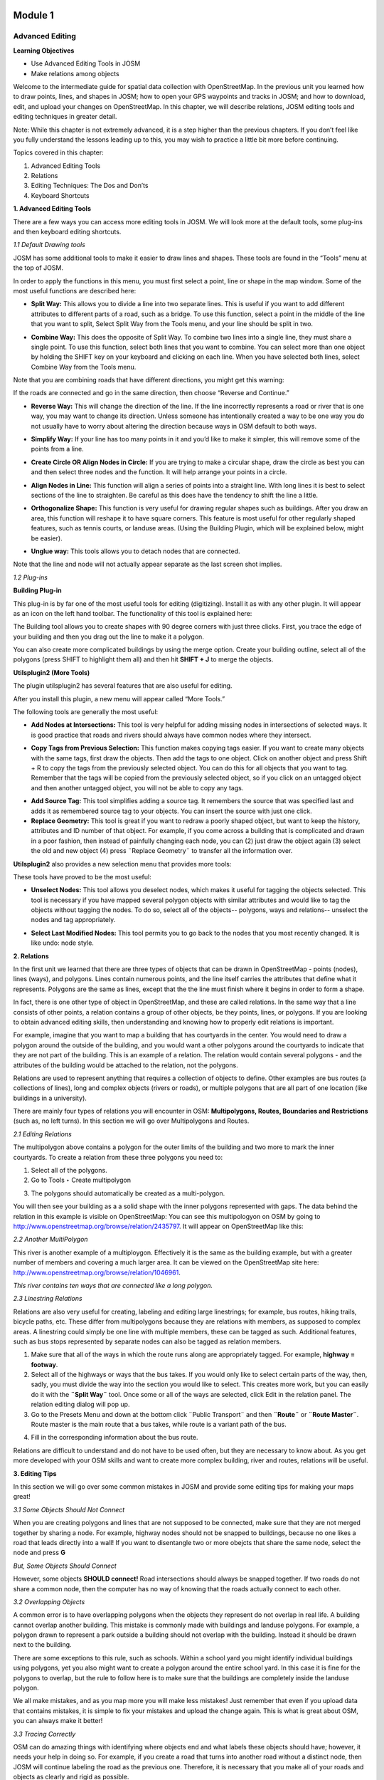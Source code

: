 .. image:: /static/training/intermediate/osm/image6.png

********
Module 1
********
Advanced Editing
================

**Learning Objectives**

- Use Advanced Editing Tools in JOSM
- Make relations among objects

Welcome to the intermediate guide for spatial data collection with OpenStreetMap.  In the previous unit you learned how to draw points, lines, and shapes in JOSM; how to open your GPS waypoints and tracks in JOSM; and how to download, edit, and upload your changes on OpenStreetMap. In this chapter, we will describe relations, JOSM editing tools and editing techniques in greater detail.

Note: While this chapter is not extremely advanced, it is a step higher than the previous chapters. If you don’t feel like you fully understand the lessons leading up to this, you may wish to practice a little bit more before continuing.

Topics covered in this chapter:

1. Advanced Editing Tools
2. Relations
3. Editing Techniques:  The Dos and Don’ts
4. Keyboard Shortcuts

**1. Advanced Editing Tools**

There are a few ways you can access more editing tools in JOSM.  We will look more at the default tools, some plug-ins and then keyboard editing shortcuts.

*1.1 Default Drawing tools*

JOSM has some additional tools to make it easier to draw lines and shapes. These tools are found in the “Tools” menu at the top of JOSM.

.. image:: /static/training/intermediate/osm/image7.png

In order to apply the functions in this menu, you must first select a point, line or shape in the map window. Some of the most useful functions are described here:

- **Split Way:** This allows you to divide a line into two separate lines. This is useful if you want to add different attributes to different parts of a road, such as a bridge. To use this function, select a point in the middle of the line that you want to split, Select Split Way from the Tools menu, and your line should be split in two.

.. image:: /static/training/intermediate/osm/image8.png

- **Combine Way:** This does the opposite of Split Way. To combine two lines into a single line, they must share a single point. To use this function, select both lines that you want to combine. You can select more than one object by holding the SHIFT key on your keyboard and clicking on each line. When you have selected both lines, select Combine Way from the Tools menu.

.. image:: /static/training/intermediate/osm/image9.png

Note that you are combining roads that have different directions, you might get this warning:

.. image:: /static/training/intermediate/osm/image10.png

If the roads are connected and go in the same direction, then choose “Reverse and Continue.”

- **Reverse Way:** This will change the direction of the line. If the line incorrectly represents a road or river that is one way, you may want to change its direction.  Unless someone has intentionally created a way to be one way you do not usually have to worry about altering the direction because ways in OSM default to both ways.

.. image:: /static/training/intermediate/osm/image11.png

- **Simplify Way:** If your line has too many points in it and you’d like to make it simpler, this will remove some of the points from a line.

.. image:: /static/training/intermediate/osm/image12.png

- **Create Circle OR Align Nodes in Circle:** If you are trying to make a circular shape, draw the circle as best you can and then select three nodes and the function. It will help arrange your points in a circle.

.. image:: /static/training/intermediate/osm/image13.png

- **Align Nodes in Line:** This function will align a series of points into a straight line.  With long lines it is best to select sections of the line to straighten.  Be careful as this does have the tendency to shift the line a little.

.. image:: /static/training/intermediate/osm/image14.png

- **Orthogonalize Shape:** This function is very useful for drawing regular shapes such as buildings. After you draw an area, this function will reshape it to have square corners. This feature is most useful for other regularly shaped features, such as tennis courts, or landuse areas. (Using the Building Plugin, which will be explained below, might be easier).

.. image:: /static/training/intermediate/osm/image15.png

- **Unglue way:** This tools allows you to detach nodes that are connected.

.. image:: /static/training/intermediate/osm/image16.png

Note that the line and node will not actually appear separate as the last screen shot implies.

*1.2 Plug-ins*

**Building Plug-in**

.. image:: /static/training/intermediate/osm/image17.png

This plug-in is by far one of the most useful tools for editing (digitizing).  Install it as with any other plugin.  It will appear as an icon on the left hand toolbar.  The functionality of this tool is explained here:

The Building tool allows you to create shapes with 90 degree corners with just three clicks.  First, you trace the edge of your building and then you drag out the line to make it a polygon.

.. image:: /static/training/intermediate/osm/image18.png


.. image:: /static/training/intermediate/osm/image19.png

You can also create more complicated buildings by using the merge option.  Create your building outline, select all of the polygons (press SHIFT to highlight them all) and then hit **SHIFT + J** to merge the objects.

.. image:: /static/training/intermediate/osm/image20.png

**Utilsplugin2 (More Tools)**

The plugin utilsplugin2 has several features that are also useful for editing.

.. image:: /static/training/intermediate/osm/image21.png

After you install this plugin, a new menu will appear called “More Tools.”

.. image:: /static/training/intermediate/osm/image22.png

The following tools are generally the most useful:

- **Add Nodes at Intersections:**  This tool is very helpful for adding missing nodes in intersections of selected ways.  It is good practice that roads and rivers should always have common nodes where they intersect.

.. image:: /static/training/intermediate/osm/image23.png

- **Copy Tags from Previous Selection:**  This function makes copying tags easier.  If you want to create many objects with the same tags, first draw the objects.  Then add the tags to one object.  Click on another object and press Shift + R to copy the tags from the previously selected object.  You can do this for all objects that you want to tag.  Remember that the tags will be copied from the previously selected object, so if you click on an untagged object and then another untagged object, you will not be able to copy any tags.

.. image:: /static/training/intermediate/osm/image24.png

- **Add Source Tag:** This tool simplifies adding a source tag.  It remembers the source that was specified last and adds it as remembered source tag to your objects.   You can insert the source with just one click.

- **Replace Geometry:** This tool is great if you want to redraw a poorly shaped object, but want to keep the history, attributes and ID number of that object.  For example, if you come across a building that is complicated and drawn in a poor fashion, then instead of painfully changing each node, you can (2) just draw the object again (3) select the old and new object (4) press ¨Replace Geometry¨ to transfer all the information over.

.. image:: /static/training/intermediate/osm/image25.png

**Utilsplugin2** also provides a new selection menu that provides more tools:

.. image:: /static/training/intermediate/osm/image26.png

These tools have proved to be the most useful:

- **Unselect Nodes:**  This tool allows you deselect nodes, which makes it useful for tagging the objects selected.  This tool is necessary if you have mapped several polygon objects with similar attributes and would like to tag the objects without tagging the nodes.  To do so, select all of the objects-- polygons, ways and relations-- unselect the nodes and tag appropriately.

.. image:: /static/training/intermediate/osm/image27.png

- **Select Last Modified Nodes:**  This tool permits you to go back to the nodes that you most recently changed.  It is like undo: node style.

**2.  Relations**

In the first unit we learned that there are three types of objects that can be drawn in OpenStreetMap - points (nodes), lines (ways), and polygons.  Lines contain numerous points, and the line itself carries the attributes that define what it represents.  Polygons are the same as lines, except that the the line must finish where it begins in order to form a shape.

In fact, there is one other type of object in OpenStreetMap, and these are called relations.  In the same way that a line consists of other points, a relation contains a group of other objects, be they points, lines, or polygons.  If you are looking to obtain advanced editing skills, then understanding and knowing how to properly edit relations is important.

For example, imagine that you want to map a building that has courtyards in the center.  You would need to draw a polygon around the outside of the building, and you would want a other polygons around the courtyards to indicate that they are not part of the building.  This is an example of a relation.  The relation would contain several polygons - and the attributes of the building would be attached to the relation, not the polygons.

.. image:: /static/training/intermediate/osm/image28.png

Relations are used to represent anything that requires a collection of objects to define.  Other examples are bus routes (a collections of lines), long and complex objects (rivers or roads), or multiple polygons that are all part of one location (like buildings in a university).

There are mainly four types of relations you will encounter in OSM: **Multipolygons, Routes, Boundaries and Restrictions** (such as, no left turns).  In this section we will go over Multipolygons and Routes.

*2.1 Editing Relations*

The multipolygon above contains a polygon for the outer limits of the building and two more to mark the inner courtyards. To create a relation from these three polygons you need to:

1. Select all of the polygons.
2. Go to Tools ‣ Create multipolygon

.. image:: /static/training/intermediate/osm/image29.png

3. The polygons should automatically be created as a multi-polygon.

.. image:: /static/training/intermediate/osm/image30.png

You will then see your building as a a solid shape with the inner polygons represented with gaps. The data behind the relation in this example is visible on OpenStreetMap:  You can see this multipologyon on OSM by going to http://www.openstreetmap.org/browse/relation/2435797. It will appear on OpenStreetMap like this:

.. image:: /static/training/intermediate/osm/image31.png

*2.2  Another MultiPolygon*

This river is another example of a multiploygon. Effectively it is the same as the building example, but with a greater number of members and covering a much larger area. It can be viewed on the OpenStreetMap site here: http://www.openstreetmap.org/browse/relation/1046961.

.. image:: /static/training/intermediate/osm/image32.png

.. image:: /static/training/intermediate/osm/image33.png

*This river contains ten ways that are connected like a long polygon.*

*2.3  Linestring Relations*

Relations are also very useful for creating, labeling and editing large linestrings; for example, bus routes, hiking trails, bicycle paths, etc.  These differ from multipolygons because they are relations with members, as supposed to complex areas.  A linestring could simply be one line with multiple members, these can be tagged as such. Additional features, such as bus stops represented by separate nodes can also be tagged as relation members.

.. image:: /static/training/intermediate/osm/image34.png

.. image:: /static/training/intermediate/osm/image35.png

1. Make sure that all of the ways in which the route runs along are appropriately tagged.  For example, **highway = footway**.
2. Select all of the highways or ways that the bus takes. If you would only like to select certain parts of the way, then, sadly, you must divide the way into the section you would like to select.  This creates more work, but you can easily do it with the  **¨Split Way¨** tool.  Once some or all of the ways are selected, click Edit in the relation panel.  The relation editing dialog will pop up.
3. Go to the Presets Menu and down at the bottom click ¨Public Transport¨ and then **¨Route¨** or **¨Route Master¨**.   Route master is the main route that a bus takes, while route is a variant path of the bus.

.. image:: /static/training/intermediate/osm/image36.png

4. Fill in the corresponding information about the bus route.

.. image:: /static/training/intermediate/osm/image37.png

Relations are difficult to understand and do not have to be used often, but they are necessary to know about.  As you get more developed with your OSM skills and want to create more complex building, river and routes, relations will be useful.

**3. Editing Tips**

In this section we will go over some common mistakes in JOSM and provide some editing tips for making your maps great!

*3.1  Some Objects Should Not Connect*

When you are creating polygons and lines that are not supposed to be connected, make sure that they are not merged together by sharing a node.  For example, highway nodes should not be snapped to buildings, because no one likes a road that leads directly into a wall!  If you want to disentangle two or more obejcts that share the same node, select the node and press **G**

.. image:: /static/training/intermediate/osm/image38.png

.. image:: /static/training/intermediate/osm/image39.png

*But, Some Objects Should Connect*

However, some objects **SHOULD connect!**  Road intersections should always be snapped together.  If two roads do not share a common node, then the computer has no way of knowing that the roads actually connect to each other.

.. image:: /static/training/intermediate/osm/image40.png

*3.2 Overlapping Objects*

A common error is to have overlapping polygons when the objects they represent do not overlap in real life.  A building cannot overlap another building.  This mistake is commonly made with buildings and landuse polygons.  For example, a polygon drawn to represent a park outside a building should not overlap with the building.  Instead it should be drawn next to the building.

There are some exceptions to this rule, such as schools.  Within a school yard you might identify individual buildings using polygons, yet you also might want to create a polygon around the entire school yard.  In this case it is fine for the polygons to overlap, but the rule to follow here is to make sure that the buildings are completely inside the landuse polygon.

.. image:: /static/training/intermediate/osm/image41.png

.. image:: /static/training/intermediate/osm/image42.png

We all make mistakes, and as you map more you will make less mistakes!  Just remember that even if you upload data that contains mistakes, it is simple to fix your mistakes and upload the change again.  This is what is great about OSM, you can always make it better!

*3.3  Tracing Correctly*

OSM can do amazing things with identifying where objects end and what labels these objects should have; however, it needs your help in doing so.  For example, if you create a road that turns into another road without a distinct node, then JOSM will continue labeling the road as the previous one.  Therefore, it is necessary that you make all of your roads and objects as clearly and rigid as possible.

.. image:: /static/training/intermediate/osm/image43.png

**4. Keyboard Shortcuts**

Lastly, let’s cover a topic that can save a lot of time when you’re editing.  Sometimes it can be annoying to repeatedly click to select different options and menus in JOSM.  Luckily there are shortcut keys on the keyboard that allow you to do many common tasks.  Here is a list of some of the most commonly used shortcut keys, along with what they do:

+----------------------------------------------------------+-------------------------------------+
| .. image:: /static/training/intermediate/osm/image44.png | Chooses the Select tool             |
+----------------------------------------------------------+-------------------------------------+
| .. image:: /static/training/intermediate/osm/image45.png | Deletes Selected Object             |
+----------------------------------------------------------+-------------------------------------+
| .. image:: /static/training/intermediate/osm/image46.png | Chooses the Draw Tool               |
+----------------------------------------------------------+-------------------------------------+
| .. image:: /static/training/intermediate/osm/image47.png | Chooses the Zoom tool               |
+----------------------------------------------------------+-------------------------------------+
| .. image:: /static/training/intermediate/osm/image48.png | Zoom in                             |
+----------------------------------------------------------+-------------------------------------+
| .. image:: /static/training/intermediate/osm/image49.png | Zoom out                            |
+----------------------------------------------------------+-------------------------------------+
| .. image:: /static/training/intermediate/osm/image50.png | Split way                           |
+----------------------------------------------------------+-------------------------------------+
| .. image:: /static/training/intermediate/osm/image51.png | Combine Way                         |
+----------------------------------------------------------+-------------------------------------+
| .. image:: /static/training/intermediate/osm/image52.png | Align in circle                     |
+----------------------------------------------------------+-------------------------------------+
| .. image:: /static/training/intermediate/osm/image53.png | Align in line                       |
+----------------------------------------------------------+-------------------------------------+
| .. image:: /static/training/intermediate/osm/image54.png | Orthogonalize (make a shape square) |
+----------------------------------------------------------+-------------------------------------+





 
